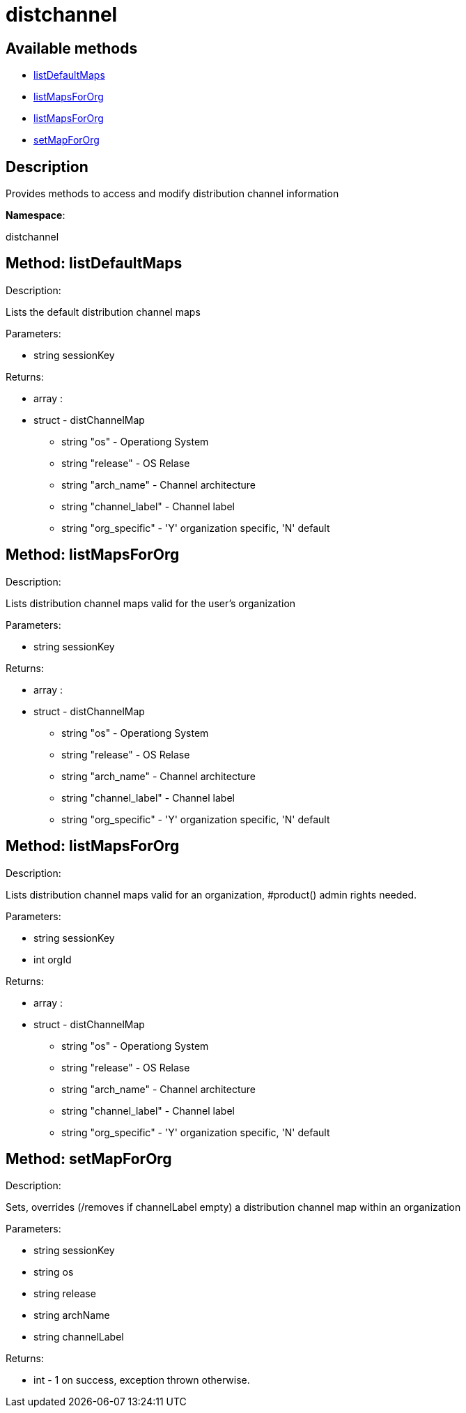 [#apidoc-distchannel]
= distchannel


== Available methods

* <<apidoc-distchannel-listDefaultMaps-1535875885,listDefaultMaps>>
* <<apidoc-distchannel-listMapsForOrg-2054926467,listMapsForOrg>>
* <<apidoc-distchannel-listMapsForOrg-561566358,listMapsForOrg>>
* <<apidoc-distchannel-setMapForOrg-1489504599,setMapForOrg>>

== Description

Provides methods to access and modify distribution channel information

*Namespace*:

distchannel


[#apidoc-distchannel-listDefaultMaps-1535875885]
== Method: listDefaultMaps 

Description:

Lists the default distribution channel maps




Parameters:

* [.string]#string#  sessionKey
 

Returns:

* [.array]#array# :
      * [.struct]#struct#  - distChannelMap
** [.string]#string#  "os" - Operationg System
** [.string]#string#  "release" - OS Relase
** [.string]#string#  "arch_name" - Channel architecture
** [.string]#string#  "channel_label" - Channel label
** [.string]#string#  "org_specific" - 'Y' organization specific, 'N' default
 
 



[#apidoc-distchannel-listMapsForOrg-2054926467]
== Method: listMapsForOrg 

Description:

Lists distribution channel maps valid for the user's organization




Parameters:

* [.string]#string#  sessionKey
 

Returns:

* [.array]#array# :
      * [.struct]#struct#  - distChannelMap
** [.string]#string#  "os" - Operationg System
** [.string]#string#  "release" - OS Relase
** [.string]#string#  "arch_name" - Channel architecture
** [.string]#string#  "channel_label" - Channel label
** [.string]#string#  "org_specific" - 'Y' organization specific, 'N' default
 
 



[#apidoc-distchannel-listMapsForOrg-561566358]
== Method: listMapsForOrg 

Description:

Lists distribution channel maps valid for an organization,
 #product() admin rights needed.




Parameters:

* [.string]#string#  sessionKey
 
* [.int]#int#  orgId
 

Returns:

* [.array]#array# :
      * [.struct]#struct#  - distChannelMap
** [.string]#string#  "os" - Operationg System
** [.string]#string#  "release" - OS Relase
** [.string]#string#  "arch_name" - Channel architecture
** [.string]#string#  "channel_label" - Channel label
** [.string]#string#  "org_specific" - 'Y' organization specific, 'N' default
 
 



[#apidoc-distchannel-setMapForOrg-1489504599]
== Method: setMapForOrg 

Description:

Sets, overrides (/removes if channelLabel empty)
 a distribution channel map within an organization




Parameters:

* [.string]#string#  sessionKey
 
* [.string]#string#  os
 
* [.string]#string#  release
 
* [.string]#string#  archName
 
* [.string]#string#  channelLabel
 

Returns:

* [.int]#int#  - 1 on success, exception thrown otherwise.
 


